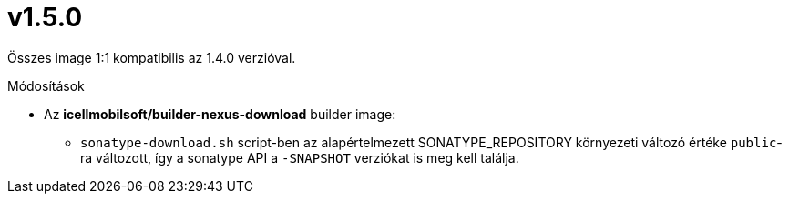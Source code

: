 = v1.5.0

Összes image 1:1 kompatibilis az 1.4.0 verzióval.

.Módosítások
* Az *icellmobilsoft/builder-nexus-download* builder image:
** `sonatype-download.sh` script-ben az alapértelmezett SONATYPE_REPOSITORY környezeti változó értéke `public`-ra változott, így a sonatype API a `-SNAPSHOT` verziókat is meg kell találja.
